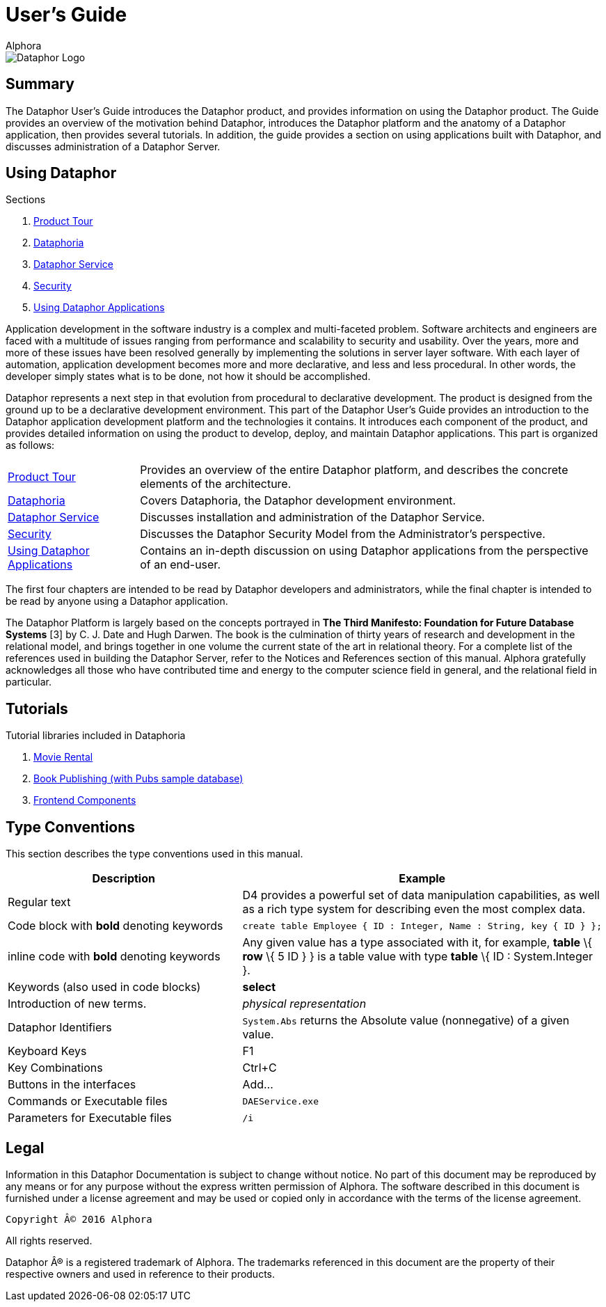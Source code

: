 = User's Guide
:author: Alphora
:doctype: book
:data-uri:
:lang: en
:encoding: iso-8859-1

image::../Images/Dataphor-Logo.gif[Dataphor Logo]

== Summary
The Dataphor User's Guide introduces the Dataphor product, and provides information on using the
Dataphor product. The Guide provides an overview of the motivation behind Dataphor, introduces
the Dataphor platform and the anatomy of a Dataphor application, then provides several tutorials.
In addition, the guide provides a section on using applications built with Dataphor, and discusses
administration of a Dataphor Server.

== Using Dataphor

.Sections
. link:ProductTour.adoc[Product Tour]
. link:Dataphoria.adoc[Dataphoria]
. link:DataphorService.adoc[Dataphor Service]
. link:Security.adoc[Security]
. link:UsingDataphorApplications.adoc[Using Dataphor Applications]


Application development in the software industry is a complex and multi-faceted problem.
Software architects and engineers are faced with a multitude of issues ranging from performance
and scalability to security and usability. Over the years, more and more of these issues have been
resolved generally by implementing the solutions in server layer software.
With each layer of
automation, application development becomes more and more declarative, and less and less
procedural.
In other words, the developer simply states what is to be done, not how it should be
accomplished.

Dataphor represents a next step in that evolution from procedural to declarative development.
The product is designed from the ground up to be a declarative development environment.
This part of the Dataphor User's Guide provides an introduction to the Dataphor application development
platform and the technologies it contains. It introduces each component of the product, and provides detailed information on using the product to develop, deploy, and maintain Dataphor
applications.
This part is organized as follows:

[horizontal]
link:ProductTour.adoc[Product Tour]:: Provides an overview of the entire Dataphor platform, and describes the concrete elements of
the architecture.
link:Dataphoria.adoc[Dataphoria]:: Covers Dataphoria, the Dataphor development environment.
link:DataphorService.adoc[Dataphor Service]:: Discusses installation and administration of the Dataphor Service.
link:Security.adoc[Security]:: Discusses the Dataphor Security Model from the Administrator's perspective.
link:UsingDataphorApplications.adoc[Using Dataphor Applications]:: Contains an in-depth discussion on using Dataphor applications from the perspective of an
end-user.

The first four chapters are intended to be read by Dataphor developers and administrators, while the
final chapter is intended to be read by anyone using a Dataphor application.

****
The Dataphor Platform is largely based on the concepts portrayed in *The Third Manifesto:
Foundation for Future Database Systems* [3] by C. J. Date and Hugh Darwen. The book is the
culmination of thirty years of research and development in the relational model, and brings together
in one volume the current state of the art in relational theory. For a complete list of the references
used in building the Dataphor Server, refer to the Notices and References section of this manual.
Alphora gratefully acknowledges all those who have contributed time and energy to the computer
science field in general, and the relational field in particular.
****

== Tutorials

.Tutorial libraries included in Dataphoria
. link:Tutorial_MovieRental.adoc[Movie Rental]
. link:Tutorial_BookPublishing.adoc[Book Publishing (with Pubs sample database)]
. link:Tutorial_FrontendComponents.adoc[Frontend Components]


== Type Conventions

This section describes the type conventions used in this manual.

[cols=",",options="header",]
|=======================================================================
|Description |Example
|Regular text |D4 provides a powerful set of data manipulation
capabilities, as well as a rich type system for describing even the most
complex data.

|Code block with *bold* denoting keywords a|
....
create table Employee { ID : Integer, Name : String, key { ID } };
....

|inline code with *bold* denoting keywords |Any given value has a type
associated with it, for example, *table* \{ *row* \{ 5 ID } } is a table
value with type *table* \{ ID : System.Integer }.

|Keywords (also used in code blocks) |*select*

|Introduction of new terms. |_physical representation_

|Dataphor Identifiers |`System.Abs` returns the Absolute value
(nonnegative) of a given value.

|Keyboard Keys |F1

|Key Combinations |Ctrl+C

|Buttons in the interfaces |Add...

|Commands or Executable files |`DAEService.exe`

|Parameters for Executable files |`/i`
|=======================================================================

== Legal

Information in this Dataphor Documentation is subject to change without notice.
No part of this document may be reproduced by any means or for any purpose without the express written permission of
Alphora.
The software described in this document is furnished under a license agreement and may be used or copied only in
accordance with the terms of the license agreement.

----
Copyright © 2016 Alphora
----

All rights reserved.

Dataphor ® is a registered trademark of Alphora.
The trademarks referenced in this document are the property of their respective owners and used in reference to their
products.
